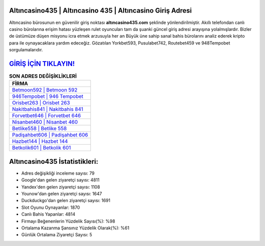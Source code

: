 ﻿Altıncasino435 | Altıncasino 435 | Altıncasino Giriş Adresi
===================================

.. image:: images/altincasino-giris.jpg
   :width: 600
   
Altıncasino bürosunun en güvenilir giriş noktası **altıncasino435.com** şeklinde yönlendirilmiştir. Akıllı telefondan canlı casino bürolarına erişim hatası yüzleşen rulet oyuncuları tam da şuanki güncel giriş adresi arayışına yolalmışlardır. Bizler de üstümüze düşen misyonu icra etmek arzusuyla her an Büyük üne sahip  sanal bahis bürolarını analiz ederek kripto para ile oynayacaklara yardım edeceğiz. Gözatılan Yorkbet593, Pusulabet742, Routebet459 ve 948Tempobet sorgulamalarıdır.

`GİRİŞ İÇİN TIKLAYIN! <https://uclck.me/gonow>`_
==============

.. list-table:: **SON ADRES DEĞİŞİKLİKLERİ**
   :widths: 100
   :header-rows: 1

   * - FİRMA
   * - `Betmoon592 | Betmoon 592 <betmoon592-betmoon-592-betmoon-giris-adresi.html>`_
   * - `946Tempobet | 946 Tempobet <946tempobet-946-tempobet-tempobet-giris-adresi.html>`_
   * - `Orisbet263 | Orisbet 263 <orisbet263-orisbet-263-orisbet-giris-adresi.html>`_	 
   * - `Nakitbahis841 | Nakitbahis 841 <nakitbahis841-nakitbahis-841-nakitbahis-giris-adresi.html>`_	 
   * - `Forvetbet646 | Forvetbet 646 <forvetbet646-forvetbet-646-forvetbet-giris-adresi.html>`_ 
   * - `Nisanbet460 | Nisanbet 460 <nisanbet460-nisanbet-460-nisanbet-giris-adresi.html>`_
   * - `Betlike558 | Betlike 558 <betlike558-betlike-558-betlike-giris-adresi.html>`_	 
   * - `Padişahbet606 | Padişahbet 606 <padisahbet606-padisahbet-606-padisahbet-giris-adresi.html>`_
   * - `Hazbet144 | Hazbet 144 <hazbet144-hazbet-144-hazbet-giris-adresi.html>`_
   * - `Betkolik601 | Betkolik 601 <betkolik601-betkolik-601-betkolik-giris-adresi.html>`_
	 
Altıncasino435 İstatistikleri:
===================================	 
* Adres değişikliği inceleme sayısı: 79
* Google'dan gelen ziyaretçi sayısı: 4811
* Yandex'den gelen ziyaretçi sayısı: 1108
* Younow'dan gelen ziyaretçi sayısı: 1647
* Duckduckgo'dan gelen ziyaretçi sayısı: 1691
* Slot Oyunu Oynayanlar: 1870
* Canlı Bahis Yapanlar: 4814
* Firmayı Beğenenlerin Yüzdelik Sayısı(%): %98
* Ortalama Kazanma Şansınız Yüzdelik Olarak(%): %61
* Günlük Ortalama Ziyaretçi Sayısı: 5
